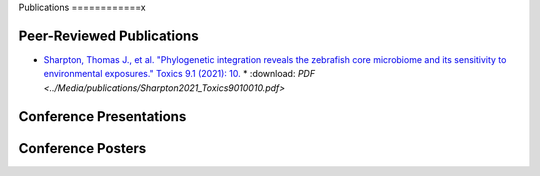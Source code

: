 Publications
============x

Peer-Reviewed Publications
--------------------------

* `Sharpton, Thomas J., et al. "Phylogenetic integration reveals the zebrafish core microbiome and its sensitivity to environmental exposures." Toxics 9.1 (2021): 10. <https://bit.ly/3BaF7LX>`_
  * :download: `PDF <../Media/publications/Sharpton2021_Toxics9010010.pdf>`


Conference Presentations
------------------------



Conference Posters
------------------
